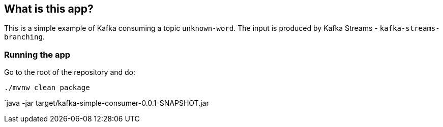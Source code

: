 == What is this app?

This is a simple example of Kafka consuming a topic `unknown-word`.
The input is produced by Kafka Streams - `kafka-streams-branching`.

=== Running the app

Go to the root of the repository and do:

`./mvnw clean package`

`java -jar target/kafka-simple-consumer-0.0.1-SNAPSHOT.jar

